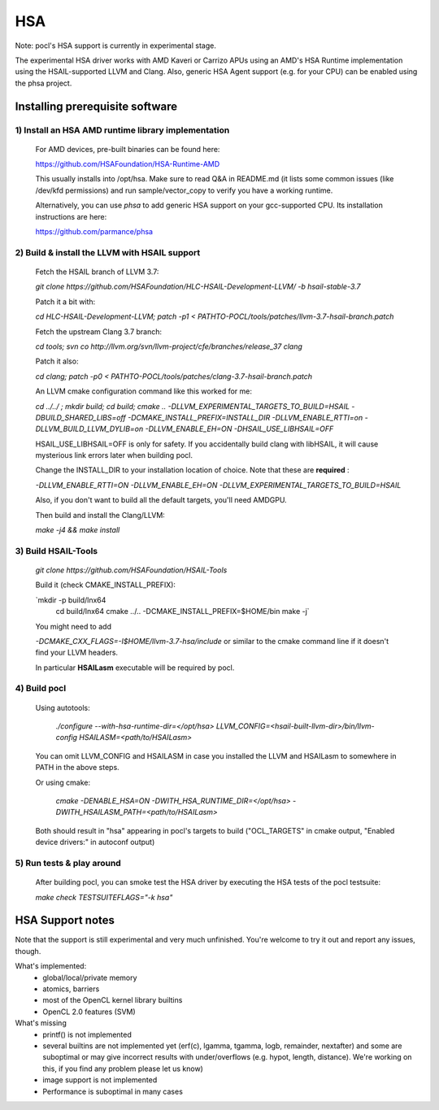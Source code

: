 ===
HSA
===

Note: pocl's HSA support is currently in experimental stage.

The experimental HSA driver works with AMD Kaveri or Carrizo APUs using
an AMD's HSA Runtime implementation using the HSAIL-supported LLVM and Clang.
Also, generic HSA Agent support (e.g. for your CPU) can be enabled using
the phsa project.

Installing prerequisite software
---------------------------------

1) Install an HSA AMD runtime library implementation
~~~~~~~~~~~~~~~~~~~~~~~~~~~~~~~~~~~~~~~~~~~~~~~~~~~~
  For AMD devices, pre-built binaries can be found here:

  https://github.com/HSAFoundation/HSA-Runtime-AMD

  This usually installs into /opt/hsa. Make sure to read Q&A in README.md (it
  lists some common issues (like /dev/kfd permissions) and run sample/vector_copy
  to verify you have a working runtime.

  Alternatively, you can use *phsa* to add generic HSA support on your gcc-supported
  CPU. Its installation instructions are here:

  https://github.com/parmance/phsa

2) Build & install the LLVM with HSAIL support
~~~~~~~~~~~~~~~~~~~~~~~~~~~~~~~~~~~~~~~~~~~~~~

  Fetch the HSAIL branch of LLVM 3.7:

  `git clone https://github.com/HSAFoundation/HLC-HSAIL-Development-LLVM/ -b hsail-stable-3.7`

  Patch it a bit with:

  `cd HLC-HSAIL-Development-LLVM; patch -p1 < PATHTO-POCL/tools/patches/llvm-3.7-hsail-branch.patch`

  Fetch the upstream Clang 3.7 branch:

  `cd tools; svn co http://llvm.org/svn/llvm-project/cfe/branches/release_37 clang`

  Patch it also:

  `cd clang; patch -p0 < PATHTO-POCL/tools/patches/clang-3.7-hsail-branch.patch`

  An LLVM cmake configuration command like this worked for me:

  `cd ../../ ; mkdir build; cd build; cmake .. -DLLVM_EXPERIMENTAL_TARGETS_TO_BUILD=HSAIL \
  -DBUILD_SHARED_LIBS=off -DCMAKE_INSTALL_PREFIX=INSTALL_DIR -DLLVM_ENABLE_RTTI=on \
  -DLLVM_BUILD_LLVM_DYLIB=on -DLLVM_ENABLE_EH=ON -DHSAIL_USE_LIBHSAIL=OFF`

  HSAIL_USE_LIBHSAIL=OFF is only for safety. If you accidentally build clang with libHSAIL,
  it will cause mysterious link errors later when building pocl.

  Change the INSTALL_DIR to your installation location of choice. Note that these are **required** :

  `-DLLVM_ENABLE_RTTI=ON -DLLVM_ENABLE_EH=ON -DLLVM_EXPERIMENTAL_TARGETS_TO_BUILD=HSAIL`

  Also, if you don't want to build all the default targets, you'll need AMDGPU.

  Then build and install the Clang/LLVM:

  `make -j4 && make install`


3) Build HSAIL-Tools
~~~~~~~~~~~~~~~~~~~~~

   `git clone https://github.com/HSAFoundation/HSAIL-Tools`

   Build it (check CMAKE_INSTALL_PREFIX):

   `mkdir -p build/lnx64
    cd build/lnx64
    cmake ../.. -DCMAKE_INSTALL_PREFIX=$HOME/bin
    make -j`

   You might need to add

   `-DCMAKE_CXX_FLAGS=-I$HOME/llvm-3.7-hsa/include` or similar to the cmake command line
   if it doesn't find your LLVM headers.

   In particular **HSAILasm** executable will be required by pocl.


4) Build pocl
~~~~~~~~~~~~~

  Using autotools:

    `./configure --with-hsa-runtime-dir=\</opt/hsa\>
    LLVM_CONFIG=<hsail-built-llvm-dir>/bin/llvm-config
    HSAILASM=\<path/to/HSAILasm\>`

  You can omit LLVM_CONFIG and HSAILASM in case you installed the LLVM and
  HSAILasm to somewhere in PATH in the above steps.

  Or using cmake:

    `cmake -DENABLE_HSA=ON -DWITH_HSA_RUNTIME_DIR=\</opt/hsa\>
    -DWITH_HSAILASM_PATH=\<path/to/HSAILasm\>`

  Both should result in "hsa" appearing in pocl's targets to build ("OCL_TARGETS"
  in cmake output, "Enabled device drivers:" in autoconf output)

5) Run tests & play around
~~~~~~~~~~~~~~~~~~~~~~~~~~~

  After building pocl, you can smoke test the HSA driver by executing the HSA
  tests of the pocl testsuite:

  `make check TESTSUITEFLAGS="-k hsa"`


HSA Support notes
------------------

Note that the support is still experimental and very much unfinished. You're
welcome to try it out and report any issues, though.

What's implemented:
 * global/local/private memory
 * atomics, barriers
 * most of the OpenCL kernel library builtins
 * OpenCL 2.0 features (SVM)

What's missing
 * printf() is not implemented
 * several builtins are not implemented yet (erf(c), lgamma, tgamma,
   logb, remainder, nextafter) and some are suboptimal or may give incorrect
   results with under/overflows (e.g. hypot, length, distance). We're working on
   this, if you find any problem  please let us know)
 * image support is not implemented
 * Performance is suboptimal in many cases
